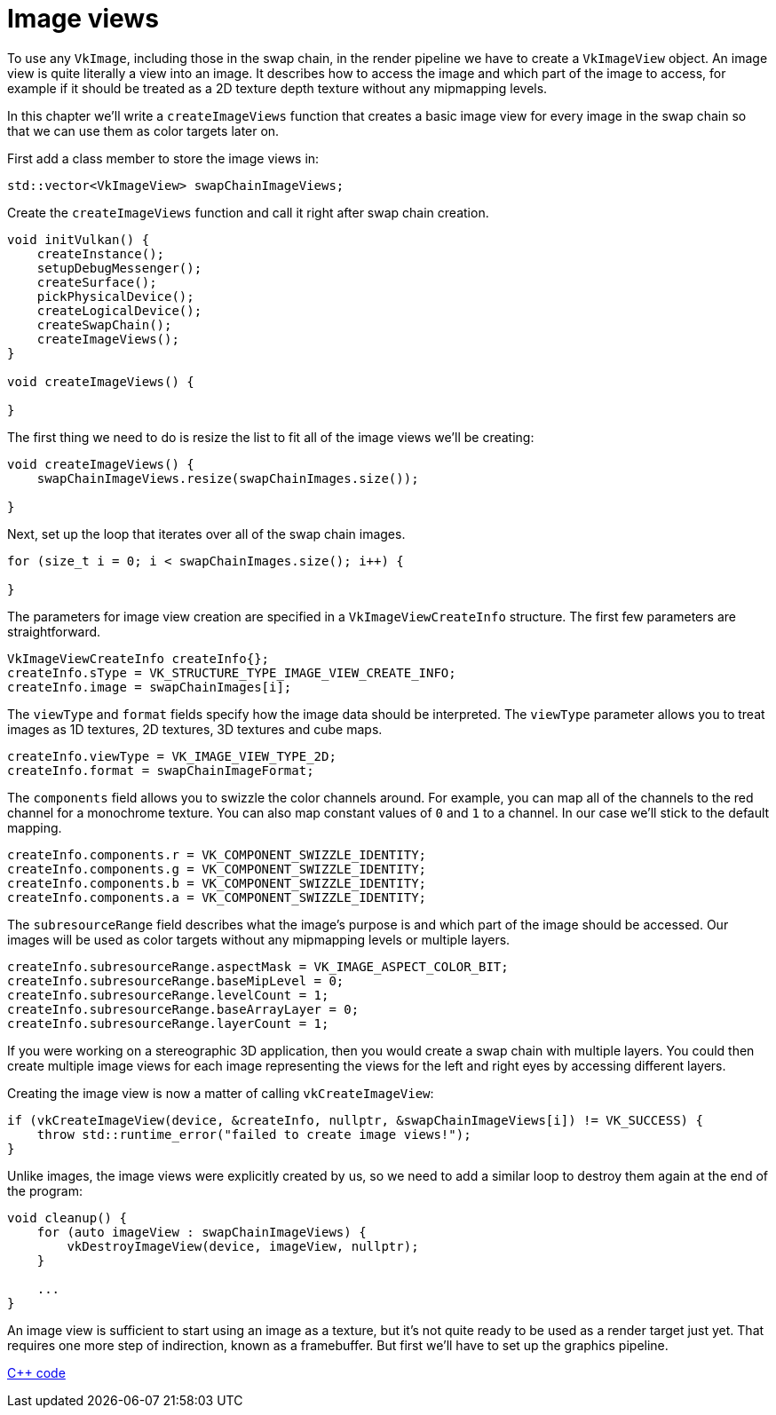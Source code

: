 :pp: {plus}{plus}

= Image views

To use any `VkImage`, including those in the swap chain, in the render pipeline we have to create a `VkImageView` object.
An image view is quite literally a view into an image.
It describes how to access the image and which part of the image to access, for example if it should be treated as a 2D texture depth texture without any mipmapping levels.

In this chapter we'll write a `createImageViews` function that creates a basic image view for every image in the swap chain so that we can use them as color targets later on.

First add a class member to store the image views in:

[,c++]
----
std::vector<VkImageView> swapChainImageViews;
----

Create the `createImageViews` function and call it right after swap chain creation.

[,c++]
----
void initVulkan() {
    createInstance();
    setupDebugMessenger();
    createSurface();
    pickPhysicalDevice();
    createLogicalDevice();
    createSwapChain();
    createImageViews();
}

void createImageViews() {

}
----

The first thing we need to do is resize the list to fit all of the image views we'll be creating:

[,c++]
----
void createImageViews() {
    swapChainImageViews.resize(swapChainImages.size());

}
----

Next, set up the loop that iterates over all of the swap chain images.

[,c++]
----
for (size_t i = 0; i < swapChainImages.size(); i++) {

}
----

The parameters for image view creation are specified in a `VkImageViewCreateInfo` structure.
The first few parameters are straightforward.

[,c++]
----
VkImageViewCreateInfo createInfo{};
createInfo.sType = VK_STRUCTURE_TYPE_IMAGE_VIEW_CREATE_INFO;
createInfo.image = swapChainImages[i];
----

The `viewType` and `format` fields specify how the image data should be interpreted.
The `viewType` parameter allows you to treat images as 1D textures, 2D textures, 3D textures and cube maps.

[,c++]
----
createInfo.viewType = VK_IMAGE_VIEW_TYPE_2D;
createInfo.format = swapChainImageFormat;
----

The `components` field allows you to swizzle the color channels around.
For example, you can map all of the channels to the red channel for a monochrome texture.
You can also map constant values of `0` and `1` to a channel.
In our case we'll stick to the default mapping.

[,c++]
----
createInfo.components.r = VK_COMPONENT_SWIZZLE_IDENTITY;
createInfo.components.g = VK_COMPONENT_SWIZZLE_IDENTITY;
createInfo.components.b = VK_COMPONENT_SWIZZLE_IDENTITY;
createInfo.components.a = VK_COMPONENT_SWIZZLE_IDENTITY;
----

The `subresourceRange` field describes what the image's purpose is and which part of the image should be accessed.
Our images will be used as color targets without any mipmapping levels or multiple layers.

[,c++]
----
createInfo.subresourceRange.aspectMask = VK_IMAGE_ASPECT_COLOR_BIT;
createInfo.subresourceRange.baseMipLevel = 0;
createInfo.subresourceRange.levelCount = 1;
createInfo.subresourceRange.baseArrayLayer = 0;
createInfo.subresourceRange.layerCount = 1;
----

If you were working on a stereographic 3D application, then you would create a swap chain with multiple layers.
You could then create multiple image views for each image representing the views for the left and right eyes by accessing different layers.

Creating the image view is now a matter of calling `vkCreateImageView`:

[,c++]
----
if (vkCreateImageView(device, &createInfo, nullptr, &swapChainImageViews[i]) != VK_SUCCESS) {
    throw std::runtime_error("failed to create image views!");
}
----

Unlike images, the image views were explicitly created by us, so we need to add a similar loop to destroy them again at the end of the program:

[,c++]
----
void cleanup() {
    for (auto imageView : swapChainImageViews) {
        vkDestroyImageView(device, imageView, nullptr);
    }

    ...
}
----

An image view is sufficient to start using an image as a texture, but it's not quite ready to be used as a render target just yet.
That requires one more step of indirection, known as a framebuffer.
But first we'll have to set up the graphics pipeline.

link:/attachments/07_image_views.cpp[C{pp} code]
